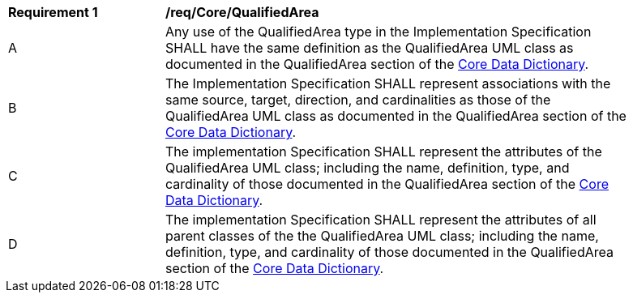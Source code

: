 [[req_Core_QualifiedArea]]
[width="90%",cols="2,6"]
|===
^|*Requirement  {counter:req-id}* |*/req/Core/QualifiedArea* 
^|A |Any use of the QualifiedArea type in the Implementation Specification SHALL have the same definition as the QualifiedArea UML class as documented in the QualifiedArea section of the <<QualifiedArea-section,Core Data Dictionary>>.
^|B |The Implementation Specification SHALL represent associations with the same source, target, direction, and cardinalities as those of the QualifiedArea UML class as documented in the QualifiedArea section of the <<QualifiedArea-section,Core Data Dictionary>>.
^|C |The implementation Specification SHALL represent the attributes of the QualifiedArea UML class; including the name, definition, type, and cardinality of those documented in the QualifiedArea section of the <<QualifiedArea-section,Core Data Dictionary>>.
^|D |The implementation Specification SHALL represent the attributes of all parent classes of the the QualifiedArea UML class; including the name, definition, type, and cardinality of those documented in the QualifiedArea section of the <<QualifiedArea-section,Core Data Dictionary>>.
|===
